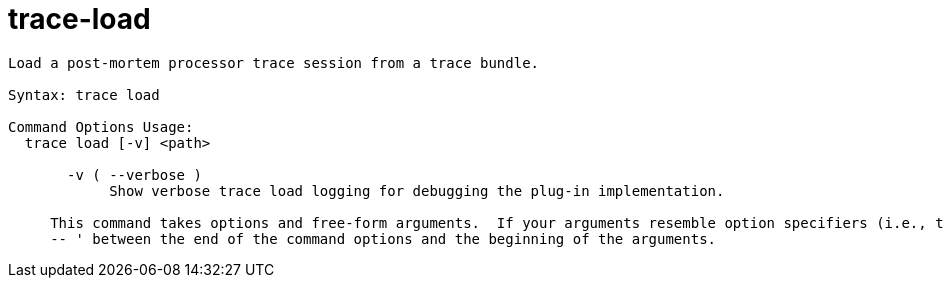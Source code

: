 = trace-load

----
Load a post-mortem processor trace session from a trace bundle.

Syntax: trace load

Command Options Usage:
  trace load [-v] <path>

       -v ( --verbose )
            Show verbose trace load logging for debugging the plug-in implementation.
     
     This command takes options and free-form arguments.  If your arguments resemble option specifiers (i.e., they start with a - or --), you must use '
     -- ' between the end of the command options and the beginning of the arguments.
----